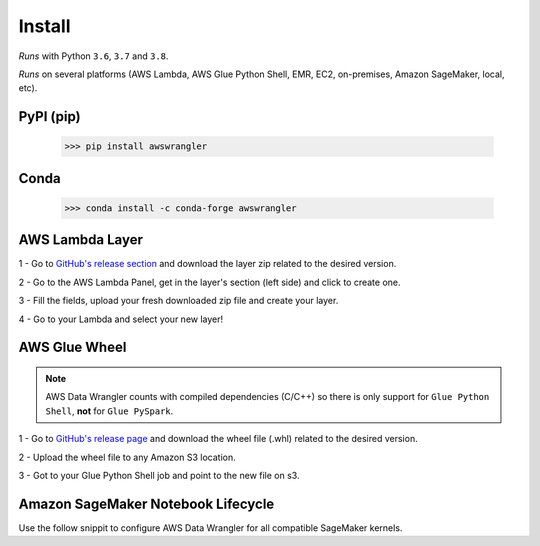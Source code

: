 Install
=======

*Runs* with Python ``3.6``, ``3.7`` and ``3.8``.

*Runs* on several platforms (AWS Lambda, AWS Glue Python Shell, EMR, EC2,
on-premises, Amazon SageMaker, local, etc).

PyPI (pip)
----------

    >>> pip install awswrangler

Conda
-----

    >>> conda install -c conda-forge awswrangler

AWS Lambda Layer
----------------

1 - Go to `GitHub's release section <https://github.com/awslabs/aws-data-wrangler/releases>`_ and download the layer zip related to the desired version.

2 - Go to the AWS Lambda Panel, get in the layer's section (left side) and click to create one.

3 - Fill the fields, upload your fresh downloaded zip file and create your layer.

4 - Go to your Lambda and select your new layer!

AWS Glue Wheel
--------------

.. note:: AWS Data Wrangler counts with compiled dependencies (C/C++) so there is only support for ``Glue Python Shell``, **not** for ``Glue PySpark``.

1 - Go to `GitHub's release page <https://github.com/awslabs/aws-data-wrangler/releases>`_ and download the wheel file (.whl) related to the desired version.

2 - Upload the wheel file to any Amazon S3 location.

3 - Got to your Glue Python Shell job and point to the new file on s3.

Amazon SageMaker Notebook Lifecycle
-----------------------------------

Use the follow snippit to configure AWS Data Wrangler for all compatible SageMaker kernels.
